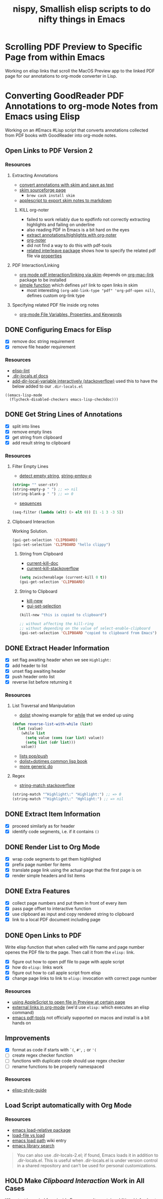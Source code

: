 #+TITLE: nispy, Smallish elisp scripts to do nifty things in Emacs

* Scrolling PDF Preview to Specific Page from within Emacs

Working on elisp links that scroll the MacOS Preview app to the linked PDF page for our annotations to org-mode converter in Lisp.

* Converting GoodReader PDF Annotations to org-mode Notes from Emacs using Elisp

Working on an #Emacs #Lisp script that converts annotations collected from PDF books with GoodReader
into org-mode notes.

** Open Links to PDF Version 2

*** Resources

**** Extracting Annotations

- [[https://superuser.com/questions/466751/save-annotated-pdf-notes-as-plain-text-from-preview/497605#497605][convert annotations with skim and save as text]]
- [[https://sourceforge.net/projects/skim-app/][skim sourceforge page]]
  - ~brew cask install skim~
- [[http://www.dansheffler.com/blog/2014-07-07-exporting-skim-notes/][applescript to export skim notes to markdown]]

***** KILL org-noter

- failed to work reliably due to epdfinfo not correctly extracting highlights and failing on underline
- also reading PDF in Emacs is a bit hard on the eyes
- [[https://emacs.stackexchange.com/a/48918][extract annotations/highlights with org-noter]]
- [[https://github.com/weirdNox/org-noter][org-noter]]
- did not find a way to do this with pdf-tools
- [[https://github.com/rudolfochrist/interleave][related interleave package]] shows how to specify the related pdf file via [[https://github.com/rudolfochrist/interleave#multi-pdf-notes][properties]]


**** PDF Interaction/Linking

- [[https://emacs.stackexchange.com/questions/30344/how-to-link-and-open-a-pdf-file-to-a-specific-page-skim-adobe/30346#30346][org mode pdf interaction/linking via skim]] depends on [[https://orgmode.org/worg/org-contrib/org-mac-link.html][org-mac-link]] package to be installed
- [[https://emacs.stackexchange.com/a/30345][simple function]] which defines ~pdf~ link to open links in skim
  - most interesting ~(org-add-link-type "pdf" 'org-pdf-open nil)~, defines custom org-link type

**** Specifying related PDF file inside org notes

- [[http://joelmccracken.github.io/entries/org-mode-specifying-document-variables-and-keywords/][org-mode File Variables, Properties, and Keywords]]


** DONE Configuring Emacs for Elisp
:LOGBOOK:
CLOCK: [2020-05-24 Sun 14:33]--[2020-05-24 Sun 14:49] =>  0:16
CLOCK: [2020-05-24 Sun 14:15]--[2020-05-24 Sun 14:29] =>  0:14
:END:

- [X] remove doc string requirement
- [X] remove file header requirement

*** Resources  

- [[https://github.com/gonewest818/elisp-lint][elisp-lint]] 
- [[https://www.gnu.org/software/emacs/manual/html_node/emacs/Directory-Variables.html][.dir-locals.el docs]]   
- [[https://emacs.stackexchange.com/a/10854][add-dir-local-variable interactively (stackoverflow)]] used this to have the below added to our ~.dir-locals.el~

#+BEGIN_SRC 
((emacs-lisp-mode
  (flycheck-disabled-checkers emacs-lisp-checkdoc)))
#+END_SRC

** DONE Get String Lines of Annotations

:LOGBOOK:
CLOCK: [2020-05-23 Sat 18:46]--[2020-05-23 Sat 19:21] =>  0:35
:END:

- [X] split into lines
- [X] remove empty lines
- [X] get string from clipboard
- [X] add result string to clipboard

*** Resources

**** Filter Empty Lines

- [[https://stackoverflow.com/a/1019821][detect empty string]], [[https://stackoverflow.com/a/52878402][string-emtpy-p]] 

#+BEGIN_SRC lisp
(string= "" user-str)
(string-empty-p " ") ;; => nil
(string-blank-p " ") ;; => 0
#+END_SRC

- [[https://www.gnu.org/software/emacs/manual/html_node/elisp/Sequence-Functions.html][sequences]] 

#+BEGIN_SRC lisp
(seq-filter (lambda (elt) (> elt 0)) [1 -1 3 -3 5])
#+END_SRC

**** Clipboard Interaction

Working Solution.

#+BEGIN_SRC lisp
(gui-get-selection 'CLIPBOARD)
(gui-set-selection 'CLIPBOARD "hello clippy")
#+END_SRC

***** String from Clipboard

- [[https://www.gnu.org/software/emacs/manual/html_node/elisp/Low_002dLevel-Kill-Ring.html][current-kill-doc]] 
- [[https://emacs.stackexchange.com/a/51874][current-kill-stackoverflow]] 

#+BEGIN_SRC lisp
(setq zwischenablage (current-kill 0 t))
(gui-get-selection 'CLIPBOARD)
#+END_SRC

***** String to Clipboard

- [[https://stackoverflow.com/a/51515731][kill-new]] 
- [[https://stackoverflow.com/a/51520638][gui-set-selection]] 
  
#+BEGIN_SRC lisp
(kill-new "this is copied to clipboard")

;; without affecting the kill-ring
;; without depending on the value of select-enable-clipboard 
(gui-set-selection 'CLIPBOARD "copied to clipboard from Emacs")
#+END_SRC

** DONE Extract Header Information
:LOGBOOK:
CLOCK: [2020-05-24 Sun 14:59]--[2020-05-24 Sun 15:41] =>  0:42
CLOCK: [2020-05-23 Sat 19:23]--[2020-05-23 Sat 20:05] =>  0:42
:END:

- [X] set flag awaiting header when we see ~Highlight:~
- [X] add header to list
- [X] unset flag awaiting header 
- [X] push header onto list
- [X] reverse list before returning it

*** Resources

**** List Traversal and Manipulation

- [[https://www.gnu.org/software/emacs/manual/html_node/eintr/dolist.html][dolist]] showing example for [[https://www.gnu.org/software/emacs/manual/html_node/eintr/while.html][while]] that we ended up using

#+BEGIN_SRC lisp
(defun reverse-list-with-while (list)
  (let (value)
    (while list
      (setq value (cons (car list) value))
      (setq list (cdr list)))
    value))
#+END_SRC

- [[https://www.gnu.org/software/emacs/manual/html_node/elisp/List-Variables.html][lists pop/push]] 
- [[http://www.gigamonkeys.com/book/macros-standard-control-constructs.html#dolist-and-dotimes][dolist+dotimes common lisp book]] 
- [[http://www.gigamonkeys.com/book/macros-standard-control-constructs.html#do][more generic do]] 

**** Regex 

- [[https://stackoverflow.com/a/3278574][string-match stackoverflow]] 

#+BEGIN_SRC lisp
(string-match "^Highlight\:" "Highlight:") ;; => 0
(string-match "^Highlight\:" "Hghlight:") ;; => nil
#+END_SRC

** DONE Extract Item Information
:LOGBOOK:
CLOCK: [2020-05-24 Sun 15:41]--[2020-05-24 Sun 16:32] =>  0:51
:END:

- [X] proceed similarly as for header
- [X] identify code segments, i.e. if it contains ~()~ 

** DONE Render List to Org Mode
:LOGBOOK:
CLOCK: [2020-05-24 Sun 17:14]--[2020-05-24 Sun 17:44] =>  0:30
:END:

- [X] wrap code segments to get them highlighed
- [X] prefix page number for items 
- [X] translate page link using the actual page that the first page is on
- [X] render simple headers and list items

** DONE Extra Features

- [X] collect page numbers and put them in front of every item
- [X] pass page offset to interactive function
- [X] use clipboard as input and copy rendered string to clipboard
- [X] link to a local PDF document including page
  
** DONE Open Links to PDF
:LOGBOOK:
CLOCK: [2020-05-25 Mon 16:38]--[2020-05-25 Mon 17:08] =>  0:30
CLOCK: [2020-05-25 Mon 16:05]--[2020-05-25 Mon 16:34] =>  0:29
:END:

Write elisp function that when called with file name and page number openes the PDF file to the page. Then call it from the ~elisp:~ link.

- [X] figure out how to open pdf file to page with apple script
- [X] how do ~elisp:~ links work
- [X] figure out how to call apple script from elisp
- [X] change page links to link to ~elisp:~ invocation with correct page number

*** Resources 

- [[https://discussions.apple.com/thread/3215851][using AppleScript to open file in Preview at certain page]] 
- [[https://orgmode.org/manual/External-Links.html][external links in org-mode]] (we'd use ~elisp:~ which executes an elisp command)
- [[https://github.com/politza/pdf-tools#compiling-on-os-x][emacs pdf-tools]] not officially supported on macos and install is a bit hands on

** Improvements
:LOGBOOK:
CLOCK: [2020-05-25 Mon 17:08]--[2020-05-25 Mon 17:25] =>  0:17
:END:

- [X] format as code if starts with ~`(~, ~#'~, ~;~ or ~'(~
- [ ] create regex checker function
- [ ] functions with duplicate code should use regex checker 
- [ ] rename functions to be properly namespaced

*** Resources 

- [[https://github.com/bbatsov/emacs-lisp-style-guide][elisp-style-guide]] 
  
** Load Script automatically with Org Mode

*** Resources 

- [[https://github.com/rocky/emacs-load-relative][emacs load-relative package]] 
- [[https://emacs.stackexchange.com/questions/3310/difference-between-load-file-and-load][load-file vs load]] 
- [[https://www.emacswiki.org/emacs/LoadPath][emacs load path]] wiki entry
- [[https://www.gnu.org/software/emacs/manual/html_node/elisp/Library-Search.html][emacs library search]]   

#+begin_quote
You can also use .dir-locals-2.el; if found, Emacs loads it in addition to .dir-locals.el. This is useful when .dir-locals.el is under version control in a shared repository and can't be used for personal customizations.
#+end_quote

** HOLD Make [[*Clipboard Interaction][Clipboard Interaction]] Work in All Cases

When text is copied from inside Emacs results contain additional info about copied text,.

May not need since most likely we'll copy this from outside Emacs.

- [ ] pull out text from result in those cases
  

 


